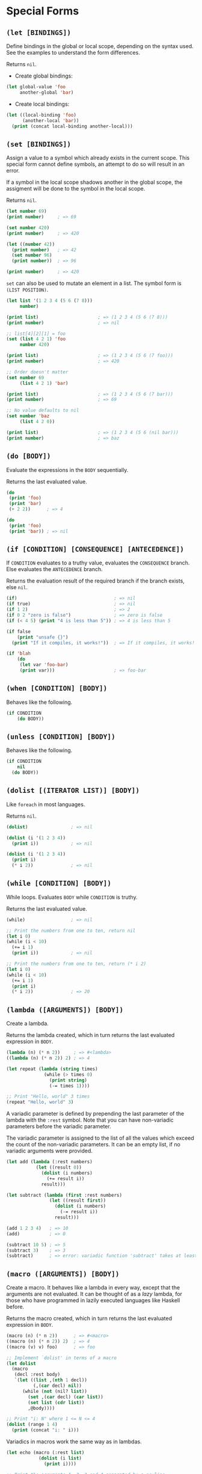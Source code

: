 * Special Forms
** ~(let [BINDINGS])~
Define bindings in the global or local scope, depending on the syntax
used. See the examples to understand the form differences.

Returns ~nil~.

- Create global bindings:
#+begin_src lisp
(let global-value 'foo
     another-global 'bar)
#+end_src

- Create local bindings:
#+begin_src lisp
(let ((local-binding 'foo)
      (another-local 'bar))
  (print (concat local-binding another-local)))
#+end_src

** ~(set [BINDINGS])~
Assign a value to a symbol which already exists in the current scope.
This special form cannot define symbols, an attempt to do so will
result in an error.

If a symbol in the local scope shadows another in the global scope,
the assigment will be done to the symbol in the local scope.

Returns ~nil~.

#+begin_src lisp
(let number 69)
(print number)     ; => 69

(set number 420)
(print number)     ; => 420

(let ((number 42))
  (print number)   ; => 42
  (set number 96)
  (print number))  ; => 96

(print number)     ; => 420
#+end_src

~set~ can also be used to mutate an element in a list. The symbol form
is ~(LIST POSITION)~.

#+begin_src lisp
(let list '(1 2 3 4 (5 6 (7 8)))
     number)

(print list)                      ; => (1 2 3 4 (5 6 (7 8)))
(print number)                    ; => nil

;; list[4][2][1] = foo
(set (list 4 2 1) 'foo
     number 420)

(print list)                      ; => (1 2 3 4 (5 6 (7 foo)))
(print number)                    ; => 420

;; Order doesn't matter
(set number 69
     (list 4 2 1) 'bar)

(print list)                      ; => (1 2 3 4 (5 6 (7 bar)))
(print number)                    ; => 69

;; No value defaults to nil
(set number 'baz
     (list 4 2 0))

(print list)                      ; => (1 2 3 4 (5 6 (nil bar)))
(print number)                    ; => baz
#+end_src

** ~(do [BODY])~
Evaluate the expressions in the ~BODY~ sequentially.

Returns the last evaluated value.

#+begin_src lisp
(do
 (print 'foo)
 (print 'bar)
 (+ 2 2))      ; => 4

(do
 (print 'foo)
 (print 'bar)) ; => nil
#+end_src

** ~(if [CONDITION] [CONSEQUENCE] [ANTECEDENCE])~
If ~CONDITION~ evaluates to a truthy value, evaluates the
~CONSEQUENCE~ branch. Else evaluates the ~ANTECEDENCE~ branch.

Returns the evaluation result of the required branch if the branch
exists, else ~nil~.

#+begin_src lisp
(if)                                    ; => nil
(if true)                               ; => nil
(if 1 2)                                ; => 2
(if 0 2 "zero is false")                ; => zero is false
(if (< 4 5) (print "4 is less than 5")) ; => 4 is less than 5

(if false
    (print "unsafe {}")
  (print "If it compiles, it works!"))  ; => If it compiles, it works!

(if 'blah
    (do
     (let var 'foo-bar)
     (print var)))                      ; => foo-bar
#+end_src

** ~(when [CONDITION] [BODY])~
Behaves like the following.

#+begin_src lisp
(if CONDITION
    (do BODY))
#+end_src

** ~(unless [CONDITION] [BODY])~
Behaves like the following.

#+begin_src lisp
(if CONDITION
    nil
  (do BODY))
#+end_src

** ~(dolist [(ITERATOR LIST)] [BODY])~
Like ~foreach~ in most languages.

Returns ~nil~.

#+begin_src lisp
(dolist)                ; => nil

(dolist (i '(1 2 3 4))
  (print i))            ; => nil

(dolist (i '(1 2 3 4))
  (print i)
  (* i 2))              ; => nil
#+end_src

** ~(while [CONDITION] [BODY])~
While loops. Evaluates ~BODY~ while ~CONDITION~ is truthy.

Returns the last evaluated value.

#+begin_src lisp
(while)                 ; => nil

;; Print the numbers from one to ten, return nil
(let i 0)
(while (i < 10)
  (+= i 1)
  (print i))            ; => nil

;; Print the numbers from one to ten, return (* i 2)
(let i 0)
(while (i < 10)
  (+= i 1)
  (print i)
  (* i 2))              ; => 20
#+end_src

** ~(lambda ([ARGUMENTS]) [BODY])~
Create a lambda.

Returns the lambda created, which in turn returns the last evaluated
expression in ~BODY~.

#+begin_src lisp
(lambda (n) (* n 2))     ; => #<lambda>
((lambda (n) (* n 2)) 2) ; => 4

(let repeat (lambda (string times)
              (while (> times 0)
                (print string)
                (-= times 1))))

;; Print "Hello, world" 3 times
(repeat "Hello, world" 3)
#+end_src

A variadic parameter is defined by prepending the last parameter of
the lambda with the ~:rest~ symbol. Note that you can have
non-variadic parameters before the variadic parameter.

The variadic parameter is assigned to the list of all the values which
exceed the count of the non-variadic parameters. It can be an empty
list, if no variadic arguments were provided.

#+begin_src lisp
(let add (lambda (:rest numbers)
           (let ((result 0))
             (dolist (i numbers)
               (+= result i))
             result)))

(let subtract (lambda (first :rest numbers)
                (let ((result first))
                  (dolist (i numbers)
                    (-= result i))
                  result)))

(add 1 2 3 4)   ; => 10
(add)           ; => 0

(subtract 10 5) ; => 5
(subtract 3)    ; => 3
(subtract)      ; => error: variadic function 'subtract' takes at least 1 parameter(s), found 0 instead
#+end_src

** ~(macro ([ARGUMENTS]) [BODY])~
Create a macro. It behaves like a lambda in every way, except that the
arguments are not evaluated. It can be thought of as a /lazy/ lambda,
for those who have programmed in lazily executed languages like
Haskell before.

Returns the macro created, which in turn returns the last evaluated
expression in ~BODY~.

#+begin_src lisp
(macro (n) (* n 2))      ; => #<macro>
((macro (n) (* n 2)) 2)  ; => 4
((macro (v) v) foo)      ; => foo

;; Implement `dolist' in terms of a macro
(let dolist
  (macro
   (decl :rest body)
   `(let ((list ,(nth 1 decl))
          (,(car decl) nil))
      (while (not (nil? list))
        (set ,(car decl) (car list))
        (set list (cdr list))
        ,@body))))

;; Print "i: N" where 1 <= N <= 4
(dolist (range 1 4)
  (print (concat "i: " i)))
#+end_src

Variadics in macros work the same way as in lambdas.

#+begin_src lisp
(let echo (macro (:rest list)
            (dolist (i list)
              (print i))))

;; Print the arguments 1, 2, 3 and 4 separated by a newline
(echo 1 2 3 4)

;; Print nothing
(echo)

;; Symbol 'foo' neither exists nor is quoted, yet it behaves like
;; quotation. This is the fundamental difference between lambdas and
;; macros.
(echo foo) ; => foo
#+end_src

** ~(quote SEXP)~
Quote an expression. Shorthand exists for this operation.

#+begin_src lisp
(quote (1 2 3 4)) ; => (1 2 3 4)
(quote symbol)    ; => symbol

'(1 2 3 4)        ; => (1 2 3 4)
'symbol           ; => symbol
#+end_src

** ~(quasiquote SEXP)~
Quasi quote an expression. Shorthand exists for this operation.

#+begin_src lisp
(quasi-quote (1 2 3 4))                 ; => (1 2 3 4)
(quasi-quote (1 2 (unquote (+ 1 2))))   ; => (1 2 3)
(quasi-quote (1 2 (unquote-splice
                   (3 4 5 6))))         ; => (1 2 3 4 5 6)

`(1 2 3 4)                              ; => (1 2 3 4)
`(1 2 ,(+ 1 2))                         ; => (1 2 3)
`(1 2 ,@(3 4 5 6))                      ; => (1 2 3 4 5 6)
#+end_src

** ~(break)~
Break out of a block, and by extension anything which uses them like
loops and functions.

#+begin_src lisp
$ cat break.lisp
(dolist (i '(1 2 3 4 5))
  (when (= i 3)
    (break))
  (print i))

(let ((i 0))
  (while (< i 10)
    (set i (+ i 1))
    (when (= i 3)
      (break))
    (print i)))

(do
 (print 'foo)
 (break)
 (print 'bar))

(let f (lambda ()
         (print 'fizzbuzz)
         (break)
         (print '69-420)))

(print (concat "Result of f: " (f)))
#+end_src

#+begin_src console
$ lust break.lisp
1
2
1
2
foo
fizzbuzz
Result of f: nil
#+end_src

** ~(continue)~
Skip the rest of the body inside a block.

#+begin_src lisp
$ cat continue.lisp
(dolist (i '(1 2 3 4 5))
  (when (= i 3)
    (continue))
  (print i))

(let ((i 0))
  (while (< i 10)
    (set i (+ i 1))
    (when (= i 3)
      (continue))
    (print i)))

(do
 (print 'foo)
 (continue)
 (print 'bar))

(let f (lambda ()
         (print 'fizzbuzz)
         (continue)
         (print '69-420)))

(print (concat "Result of f: " (f)))
#+end_src

#+begin_src console
$ lust continue.lisp
1
2
4
5
1
2
4
5
foo
fizzbuzz
Result of f: nil
#+end_src

** ~(return [VALUE])~
Return from within a block, with an optional ~VALUE~.

#+begin_src lisp
$ cat return.lisp
(print (concat "Result of dolist: "
               (dolist (i '(1 2 3 4 5))
                 (when (= i 3)
                   (return 'foobar-dolist))
                 (print i))))

(print (concat "Result of let: "
               (let ((i 0))
                 (while (< i 10)
                   (set i (+ i 1))
                   (when (= i 3)
                     (return i))
                   (print i))))))

(print (concat "Result of do: "
               (do
                (print 'foo)
                (return 69)
                (print 'bar))))

(let f (lambda ()
         (print 'fizzbuzz)
         (return)                     ; Empty (return), results in nil
         (print '69-420)))

(print (concat "Result of f: " (f)))
#+end_src

#+begin_src console
$ lust return.lisp
1
2
Result of dolist: foobar-dolist
1
2
Result of let: 3
foo
Result of do: 69
fizzbuzz
Result of f: nil
#+end_src

** ~(eval SEXP)~
If ~SEXP~ is a string, interpret it as lust source code. Evaluate all
other expression types.

Return the evaluation result.

#+begin_src lisp
(eval 'foo)        ; => foo
(eval '(+ 1 2 3))  ; => 6
(eval "(+ 4 5 6)") ; => 15
#+end_src

** ~(error MESSAGE)~
Throw error with message ~MESSAGE~ and halt the program.

#+begin_src lisp
(error (concat 'foo " is not a number")) ; => error: foo is not a number
(error 'foobarbaz)                       ; => error: foobarbaz
(error 420.69)                           ; => error: 420.69
#+end_src

* Ad-hoc primitives
** ~(car LIST)~
Return the head of ~LIST~.

#+begin_src lisp
(let list '(1 2 3 4 5))
(car list) ; => 1
#+end_src

** ~(cdr LIST)~
Return the tail of ~LIST~.

#+begin_src lisp
(let list '(1 2 3 4 5))
(cdr list) ; => (2 3 4 5)
#+end_src

** ~(nth N LIST)~
Return the ~N~-th element of ~LIST~. The behaviour of ~N~ is
similar to that of ~set~ in the list form.

#+begin_src lisp
(let list '(1 2 3 4 (5 6 (7 8))))
(nth 0 list)        ; => 1
(nth '(4 2 1) list) ; => 8
#+end_src

** ~(cons VALUE ...)~
Combine the values together into a single list.

#+begin_src lisp
(cons '(1 2) '(3 4) '((5 6) 7)) ; => (1 2 3 4 (5 6) 7)
#+end_src

** ~(cons! N VALUE ...)~
Combine the values together into a single list, except for the ~N~-th
item, which is pushed into the list instead.

#+begin_src lisp
(cons! 1 '(1 2) '(3 4) '((5 6) 7)) ; => (1 2 (3 4) (5 6) 7)
#+end_src

** ~(slice SEQUENCE [LOWER] [UPPER])~
Slice ~SEQUENCE~ by the bounds supplied, defaulting to the two ends
respectively.

#+begin_src lisp
(slice '(1 2 3 4 5))     ; => (1 2 3 4 5)
(slice '(1 2 3 4 5) 1)   ; => (2 3 4 5)
(slice '(1 2 3 4 5) 1 3) ; => (2 3 4)

(slice "message")        ; => "message"
(slice "message" 1)      ; => "essage"
(slice "message" 1 4)    ; => "ess"
#+end_src

** ~(length SEQUENCE)~
Returns the number of items in ~SEQUENCE~.

#+begin_src lisp
(length "Hello, world") ; => 12
(length 'foobar)        ; => 6
(length '(0 1 2 3 4))   ; 5
#+end_src

** ~(reverse SEQUENCE)~
Reverses ~SEQUENCE~.

#+begin_src lisp
(reverse "Hello, world") ; => "dlrow ,olleH"
(reverse 'foobar)        ; => raboof
(reverse '(0 1 2 3 4))   ; => (4 3 2 1 0)
#+end_src

** ~(concat VALUE ...)~
Concat several values together into a single string.

#+begin_src lisp
(concat "Hello, " 'world)    ; => "Hello, world"
(length 42 " is the answer") ; => "42 is the answer"
#+end_src

** ~(range BOUND [BOUND] [STEP])~
Generate a range of numbers, whose lower boundary defaults to ~0~. The
~STEP~ is the incrementer, which defaults to ~1~ or ~-1~ depending on
the bounds provided.

#+begin_src lisp
(range 5)      ; => (0 1 2 3 4)
(range 2 7)    ; => (2 3 4 5 6)
(range 7 2)    ; => (7 6 5 4 3)
(range 2 7 2)  ; => (2 4 6)
(range 7 2 -2) ; => (7 5 3)
#+end_src

A nice advantage of this function is that it can prevent infinite
loops. Here's some examples.

#+begin_src lisp
(range 2 7 -2) ; => ()
(range 7 2 2)  ; => ()
#+end_src

** ~(print VALUE ...)~
Print the values sequentially separated by newlines.

#+begin_src lisp
(print "Hello, world" "Hello, universe")
#+end_src

#+begin_src console
$ lust print.lisp
Hello, world
Hello, universe
#+end_src

** ~(read [PROMPT])~
Read input from the user with optional ~PROMPT~.

#+begin_src console
$ lust
> (read)
This is a string
"This is a string"
> (read "$ ")
$ Input here
"Input here"
#+end_src

** ~(open FILE)~
Read the contents of ~FILE~.

#+begin_src console
$ cat test
1
2
$ lust
> (open 'test)
"1
2"
> (open "test")
"1
2"
#+end_src

** ~(write SEXP FILE)~
Write ~SEXP~ to ~FILE~.

#+begin_src console
$ ls -a
.  ..
$ lust
> (write 69 'test)
> (open 'test)
"69"
> (write "Hello, world" 'test)
> (open "test")
"Hello, world"
> (write '(foo bar baz) "test")
> (open "test")
"(foo bar baz)"
> (write (concat (open 'test) " fizzbuzz") "test")
> (open "test")
"(foo bar baz) fizzbuzz"
#+end_src

** ~args~
The list of command line arguments.

#+begin_src console
$ cat test.lisp
(print args)
$ lust test.lisp
()
$ lust test.lisp foo bar baz
("foo" "bar" "baz")
#+end_src

* Boolean conditions
** ~(and ...)~
Returns ~true~ if all the values are truthy. Exhibits short-circuit
behaviour.

#+begin_src lisp
(and 1 true "cool" 'meh)     ; => true
(and 0 true "cool" 'meh)     ; => false
(and 1 false "cool" 'meh)    ; => false
(and 1 true "cool" 'meh nil) ; => false
(and 1 true "cool" 'meh '()) ; => false
#+end_src

In lust, values which are considered false include ~0~, ~nil~ and
~false~.

** ~(or ...)~
Returns ~true~ if any one of the values are truthy. Exhibits
short-circuit behaviour.

#+begin_src lisp
(and 1 true "cool" 'meh)  ; => true
(and 0 true "cool" 'meh)  ; => true
(and 0 false nil 'meh)    ; => true
(and 0 false nil)         ; => false
#+end_src

** ~(not VALUE)~
Returns ~true~ if ~VALUE~ is not truthy.

#+begin_src lisp
(not 0)      ; => true
(not false)  ; => true
(not nil)    ; => true
(not 1)      ; => false
(not 'meh)   ; => false
#+end_src

* Equality
** ~(= VALUE ...)~
Returns ~true~ if all the values are equal.

#+begin_src lisp
(= "string" "string" "string") ; => true
(= 5 5.0 (/ 25 5))             ; => true
(= 'yeah 'yeah)                ; => true
(= nil nil)                    ; => true

(= "foo" "bar")                ; => false
(= 5 7)                        ; => false
(= true false)                 ; => false
(= 'yeah 'lol)                 ; => false
#+end_src

** ~(!= VALUE ...)~
Binary opposite of ~(=)~.

#+begin_src lisp
(= "string" "string" "string") ; => false
(= 5 5.0 (/ 25 5))             ; => false
(= 'yeah 'yeah)                ; => false
(= nil nil)                    ; => false

(= "foo" "bar")                ; => true
(= 5 7)                        ; => true
(= true false)                 ; => true
(= 'yeah 'lol)                 ; => true
#+end_src

* Types
** ~(nil? VALUE)~
Checks if ~VALUE~ is ~nil~ or ~()~.

#+begin_src lisp
(nil? nil)   ; => true
(nil? '())   ; => true
(nil? false) ; => false
#+end_src

** ~(number? VALUE)~
Checks if ~VALUE~ is a number.

#+begin_src lisp
(number? nil)   ; => false
(number? '(1))  ; => false
(number? false) ; => false
 number
(number? 1)     ; => true
#+end_src

** ~(string? VALUE)~
Checks if ~VALUE~ is a string.

#+begin_src lisp
(string? nil)   ; => false
(string? '(1))  ; => false
(string? false) ; => false

(string? "str") ; => true
#+end_src

** ~(symbol? VALUE)~
Checks if ~VALUE~ is a symbol.

#+begin_src lisp
(symbol? nil)   ; => false
(symbol? '(1))  ; => false
(symbol? false) ; => false
(symbol? "str") ; => false

(symbol? 'foo)  ; => true
#+end_src

** ~(bool? VALUE)~
Checks if ~VALUE~ is a boolean.

#+begin_src lisp
(bool? nil)   ; => false
(bool? '(1))  ; => false
(bool? false) ; => false

(bool? "str") ; => true
#+end_src

** ~(list? VALUE)~
Checks if ~VALUE~ is a list.

#+begin_src lisp
(list? nil)    ; => false
(list? false)  ; => false
(list? "str")  ; => false

(list? '())    ; => true
(list? '(1 2)) ; => true
(list? '(- 2)) ; => true
#+end_src

** ~(string->symbol STRING)~
Convert ~STRING~ to a possible symbol. If the string contains
whitespaces or parenthesis, it will throw an error.

#+begin_src lisp
(string->symbol "foo")      ; => foo
(string->symbol "()")       ; => error: invalid symbol '()'
(string->symbol "foo bar")  ; => error: invalid symbol 'foo bar'
#+end_src

** ~(symbol->string SYMBOL)~
Convert ~SYMBOl~ to a string.

#+begin_src lisp
(symbol->string 'foo) ; => "foo"
#+end_src

** ~(string->boolean STRING)~
Convert ~STRING~ to a possible boolean.

#+begin_src lisp
(string->boolean "true")  ; => true
(string->boolean "false") ; => false
(string->boolean "nil")   ; => error: invalid boolean 'nil'
#+end_src

** ~(boolean->string BOOLEAN)~
Convert ~BOOLEAN~ to a string.

#+begin_src lisp
(boolean->string true)  ; => "true"
(boolean->string false) ; => "false"
#+end_src

** ~(string->number STRING)~
Convert ~STRING~ to a possible number.

#+begin_src lisp
(string->number "420")    ; => 420
(string->number "69.420") ; => 69.420
(string->number "4.2.0")  ; => error: invalid number '4.2.0'
(string->number "foo")    ; => error: invalid number 'foo'
#+end_src

** ~(number->string NUMBER)~
Convert ~NUMBER~ to a string.

#+begin_src lisp
(number->string 420)     ; => "420"
(number->string 69.420)  ; => "69.420"
#+end_src

** ~(function->list FUNCTION)~
Convert a lambda or macro to a list. The possibilities with this are
/literally endless/, considering you can straight up modify the source
of a function definition. Just convert some lambda or macro to a list,
and do *whatever* you want with the list (evaluate a changed version,
maybe?).

#+begin_src lisp
(let double (lambda (n)
              (print (concat "Doubling " n))
              (* n 2)))

(function->list double) ; => (lambda (n) (print (concat "Doubling " n)) (* n 2))

(let echo (macro
           (s)
           (print s)
           (print s)))

(function->list echo)   ; => (macro (s) (print s) (print s))
#+end_src

Anonymous lambdas and macros can also be used.

#+begin_src lisp
(function->list (lambda (n)
                  (print (concat "Doubling " n))
                  (* n 2)))  ; => (lambda (n) (print (concat "Doubling " n)) (* n 2))

(function->list (macro
                 (s)
                 (print s)
                 (print s))) ; => (macro (s) (print s) (print s))
#+end_src

Variadics are also handled smoothly.

#+begin_src lisp
(let add (lambda (:rest numbers)
           (let ((result 0))
             (dolist (i numbers)
               (+= result i))
             result)))

(let sub (lambda (first :rest numbers)
           (let ((result first))
             (dolist (i numbers)
               (-= result i))
             result)))

(function->list add)  ; => (lambda (:rest numbers) (let ((result 0)) (dolist (i numbers) (+= result i)) result))
(function->list sub)  ; => (lambda (first :rest numbers) (let ((result first)) (dolist (i numbers) (+= result i)) result))

(let echo (macro
           (:rest list)
           (dolist (i list)
             (print i))))

(let echo (macro
           (first :rest list)
           (print first)
           (dolist (i list)
             (print i))))

(function->list echo) ; => (macro (first :rest list) (print first) (dolist (i list) (print i)))
#+end_src

* Arithmetic conditions
** ~(< VALUE ...)~
Checks if the values are less than each other sequentially.

#+begin_src lisp
(< 1 2 3 4 5) ; => true
(< 2 2 3 4 5) ; => false
(< 1 2 6 4 5) ; => false
#+end_src

** ~(<= VALUE ...)~
Checks if the values are less than or equal to each other sequentially.

#+begin_src lisp
(<= 1 2 3 4 5) ; => true
(<= 2 2 3 4 5) ; => true
(< 1 2 6 4 5)  ; => false
#+end_src

** ~(> VALUE ...)~
Checks if the values are greater than each other sequentially.

#+begin_src lisp
(> 5 4 3 2 1) ; => true
(> 5 4 3 2 2) ; => false
(> 5 4 6 2 1) ; => false
#+end_src

** ~(>= VALUE ...)~
Checks if the values are greater than or equal to each other sequentially.

#+begin_src lisp
(>= 5 4 3 2 1) ; => true
(>= 5 4 3 2 2) ; => true
(>= 5 4 6 2 1) ; => false
#+end_src

* Arithmetic operations
** ~(+ VALUE ...)~
Adds the values sequentially.

#+begin_src lisp
(+ 1 2 3 4) ; => 10
(+)         ; => 0
#+end_src

** ~(- VALUE ...)~
Substracts the values sequentially. If only one value is provided, it
negates it.

#+begin_src lisp
(- 10 4 3 2) ; => 1
(- 4)        ; => -4
(-)          ; => 0
#+end_src

** ~(* VALUE ...)~
Multiplies the values sequentially.

#+begin_src lisp
(* 1 2 3 4) ; => 24
(*)         ; => 1
#+end_src

** ~(/ VALUE ...)~
Divides the values sequentially.

#+begin_src lisp
(/ 18 2 2 2) ; => 2.25
(/)          ; => 1
#+end_src

** ~(% VALUE ...)~
Performs modulo on the values sequentially.

#+begin_src lisp
(% 5 4 3 2) ; => 1
(%)         ; => 0
#+end_src

* QoL improvements
** ~(defvar NAME VALUE)~
Like doing ~(let NAME VALUE)~. This form is created because Emacs
highlights this correctly lol.

#+begin_src lisp
(defvar symbol 'foo)

symbol ; => foo
#+end_src

** ~(defun NAME ARGUMENTS [BODY])~
Like doing ~(let NAME (lambda ARGUMENTS BODY))~.

#+begin_src lisp
(defun double (n)
  (print (concat "Doubling " n))
  (* n 2))

(double 5) ; => 10
#+end_src

** ~(defmacro NAME VALUE)~
Like doing ~(let NAME (macro ARGUMENTS BODY))~.

#+begin_src lisp
(defmacro echo (s)
  (print s)
  (print s))

;; Print (1 2 3) 2 times
(echo (1 2 3))
#+end_src

** ~(even? NUMBER)~
Return ~true~ if ~NUMBER~ is even.

#+begin_src lisp
(even? 4) ; => true
(even? 5) ; => false
#+end_src

** ~(odd? NUMBER)~
Return ~true~ if ~NUMBER~ is odd.

#+begin_src lisp
(odd? 5) ; => true
(odd? 4) ; => false
#+end_src

** ~(empty? SEQUENCE)~
Return ~true~ if ~SEQUENCE~ is empty.

#+begin_src lisp
(empty? '())  ; => true
(empty? "")   ; => true
(empty? '(1)) ; => false
(empty? "a")  ; => false
#+end_src

** ~(map FUNCTION LIST)~
Execute ~FUNCTION~ on every item in ~LIST~ and generate a new list
from the results.

#+begin_src lisp
(map (lambda (n) (* n 2)) '(1 2 3 4)) ; => (2 4 6 8)
(map even '(1 2 3 4))                 ; => (false true false true)
#+end_src

** ~(filter PREDICATE LIST)~
Execute ~PREDICATE~ on every item in ~LIST~ and generate a new list
from the items for which ~(PREDICATE item)~ returned a truthy value.

#+begin_src lisp
(filter even '(1 2 3 4)) ; => (2 4)
(filter odd '(1 2 3 4))  ; => (1 3)
#+end_src

** ~(foldl INIT FUNCTION LIST)~
Left fold on ~LIST~ using ~FUNCTION~ with initial value ~INIT~.

#+begin_src lisp
(foldl + 0 '(1 2 3 4))    ; => 10
(foldl cons 0 '(1 2 3 4)) ; => (0 1 2 3 4)
#+end_src

** ~(foldr INIT FUNCTION LIST)~
Right fold on ~LIST~ using ~FUNCTION~ with initial value ~INIT~.

#+begin_src lisp
(foldr - 10 '(1 2 3))     ; => 4
(foldr cons 0 '(1 2 3 4)) ; => (0 4 3 2 1)
#+end_src

** ~(find SEQUENCE PATTERN [START])~
Find the index of ~PATTERN~ in ~SEQUENCE~. Returns ~-1~ if the
pattern is not found. Searching begins at ~START~ which defaults to
~0~.

#+begin_src lisp
(find 'foobarbaz 'bar)     ; => 3
(find "substring" "str")   ; => 3
(find "foobarbaz" "blah")  ; => -1
(find "substrsub" "sub" 1) ; => 6
(find "substrsub" "foo" 3) ; => -1
(find '(1 2 foo) 'foo)     ; => 1
(find '(1 2 baz) 'bar)     ; => -1
#+end_src

** ~(split STRING-LIKE DELIM)~
Split ~STRING-LIKE~ by ~DELIM~.

#+begin_src lisp
(split "foo bar baz" " ") ; => ("foo" "bar" "baz")
(split "foo-bar-baz" '-)  ; => ("foo" "bar" "baz")
(split 'foo-bar-baz "-")  ; => ("foo" "bar" "baz")
(split 'foo-bar-baz '-)   ; => ("foo" "bar" "baz")
#+end_src

** ~(zipwith FUNCTION A B)~
Zip the elements of ~A~ and ~B~ together using ~FUNCTION~.

#+begin_src lisp
(zipwith * '(1 2 3) '(1 2))   ; => 1 4
(zipwith + '(1 2 3) '(1 3 4)) ; => 2 5 7
#+end_src

** ~(zip FUNCTION A B)~
Zip the elements of ~A~ and ~B~ together.

#+begin_src lisp
(zip '(1 2 3) '(1 2))   ; => ((1 1) (2 2))
(zip '(1 2 3) '(1 3 4)) ; => ((1 1) (2 3) (3 4))
#+end_src

** ~(ns NAME [BINDINGS])~
Kind of a hack to implement namespaces. Basically it adds a
~NAMESPACE/~ before all the forms called inside it.

Here's an example.

#+begin_src lisp
(ns math
    (defun double (n)
      (* n 2))

    (defun half (n)
      (/ n 2)))

(math/double 5) ; => 10
(math/half 5)   ; => 2.5
#+end_src

** ~(use NAME)~
Hacky brother of ~ns~. Creates a binding ~SYMBOL~ for every
~NAMESPACE/SYMBOL~ definition in the ~NAMESPACE~.

Here's an example.

#+begin_src lisp
(ns math
    (defun double (n)
      (* n 2))

    (defun half (n)
      (/ n 2)))

(math/double 5) ; => 10
(math/half 5)   ; => 2.5

(use math)      ; => Load the namespace into the global namespace

(double 5)      ; => 10
(half 5)        ; => 2.5
#+end_src

** ~(loop [BODY])~
Infinite loop. Basically like ~(while true BODY)~.

#+begin_src lisp
$ lust
> (loop (print "Infinite!"))
Infinite!
Infinite!
Infinite!
Infinite!
Infinite!
Infinite!
...
#+end_src

** ~(load FILE)~
Evaluate the contents of ~FILE~. Basically ~(eval (open FILE))~.

#+begin_src console
$ cat test
(print (+ 1 2))
$ lust
> (eval 'test)
3
nil
> (eval "test")
3
nil
#+end_src

** ~(+= NUMBER VALUE)~
Adds ~VALUE~ to ~NUMBER~.

#+begin_src lisp
(let number 5)
(print number) ; => 5

(+= number 5)
(print number) ; => 10
#+end_src

** ~(-= NUMBER VALUE)~
Subtract ~VALUE~ from ~NUMBER~.

#+begin_src lisp
(let number 10)
(print number) ; => 10

(-= number 5)
(print number) ; => 5
#+end_src

** ~(*= NUMBER VALUE)~
Multiply ~VALUE~ with ~NUMBER~.

#+begin_src lisp
(let number 5)
(print number) ; => 5

(*= number 5)
(print number) ; => 25
#+end_src

** ~(/= NUMBER VALUE)~
Divide ~VALUE~ by ~NUMBER~.

#+begin_src lisp
(let number 30)
(print number) ; => 30

(/= number 5)
(print number) ; => 6
#+end_src

** ~(%= NUMBER VALUE)~
Performs modulo on ~VALUE~ by ~NUMBER~.

#+begin_src lisp
(let number 7)
(print number) ; => 7

(%= number 4)
(print number) ; => 3
#+end_src
